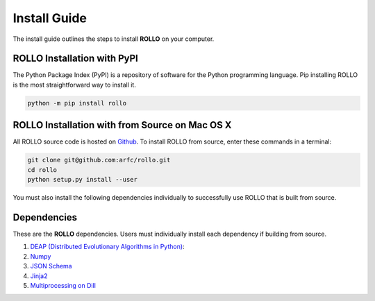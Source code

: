 .. _install:

===================
Install Guide
===================

The install guide outlines the steps to install **ROLLO** on your computer. 

----------------------------
ROLLO Installation with PyPI
----------------------------
The Python Package Index (PyPI) is a repository of software for the Python 
programming language. Pip installing ROLLO is the most straightforward way to install 
it. 

.. code-block:: sh
  
  python -m pip install rollo

-----------------------------------------------
ROLLO Installation with from Source on Mac OS X
-----------------------------------------------
All ROLLO source code is hosted on `Github <https://github.com/arfc/rollo/>`_. 
To install ROLLO from source, enter these commands in a terminal: 

.. code-block:: sh

  git clone git@github.com:arfc/rollo.git
  cd rollo 
  python setup.py install --user

You must also install the following dependencies individually to successfully use 
ROLLO that is built from source. 

------------
Dependencies
------------

These are the **ROLLO** dependencies. Users must individually install each dependency if 
building from source.  

1) `DEAP (Distributed Evolutionary Algorithms in Python) <https://deap.readthedocs.io/en/master/>`_:

2) `Numpy <https://numpy.org/>`_

3) `JSON Schema <https://json-schema.org/>`_

4) `Jinja2 <https://jinja2docs.readthedocs.io/en/stable/>`_

5) `Multiprocessing on Dill <https://pypi.org/project/multiprocessing_on_dill/>`_


